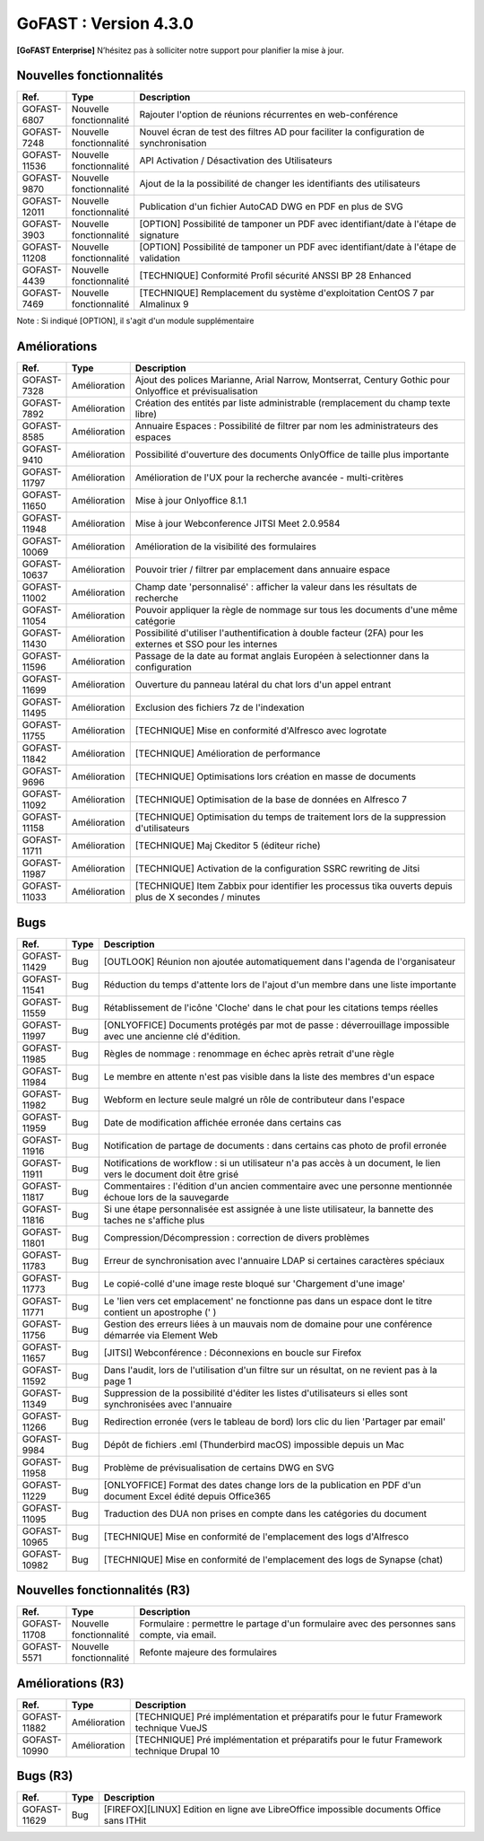 ********************************************
GoFAST :  Version 4.3.0
********************************************

**[GoFAST Enterprise]** N’hésitez pas à solliciter notre support pour planifier la mise à jour.

Nouvelles fonctionnalités 
*****************************

.. csv-table::
   :header: "Ref.","Type", "Description"
   :widths: 1000, 2000, 60000

    "GOFAST-6807","Nouvelle fonctionnalité","Rajouter l'option de réunions récurrentes en web-conférence "
    "GOFAST-7248","Nouvelle fonctionnalité","Nouvel écran de test des filtres AD pour faciliter la configuration de synchronisation "
    "GOFAST-11536","Nouvelle fonctionnalité","API Activation / Désactivation des Utilisateurs"
    "GOFAST-9870","Nouvelle fonctionnalité","Ajout de la la possibilité de changer les identifiants des utilisateurs "
   "GOFAST-12011","Nouvelle fonctionnalité","Publication d'un fichier AutoCAD DWG en PDF en plus de SVG "
    "GOFAST-3903","Nouvelle fonctionnalité","[OPTION] Possibilité de tamponer un PDF avec identifiant/date à l'étape de signature"
    "GOFAST-11208","Nouvelle fonctionnalité","[OPTION] Possibilité de tamponer un PDF avec identifiant/date à l'étape de validation"
    "GOFAST-4439","Nouvelle fonctionnalité","[TECHNIQUE] Conformité Profil sécurité ANSSI BP 28 Enhanced"
    "GOFAST-7469","Nouvelle fonctionnalité","[TECHNIQUE] Remplacement du système d'exploitation CentOS 7 par Almalinux 9"

Note : Si indiqué [OPTION], il s'agit d'un module supplémentaire

Améliorations 
******************************

.. csv-table::
   :header: "Ref.","Type", "Description"
   :widths: 1000, 2000, 60000


    "GOFAST-7328","Amélioration","Ajout des polices Marianne, Arial Narrow, Montserrat, Century Gothic pour Onlyoffice et prévisualisation"
    "GOFAST-7892","Amélioration","Création des entités par liste administrable (remplacement du champ texte libre)"
    "GOFAST-8585","Amélioration","Annuaire Espaces : Possibilité de filtrer par nom les administrateurs des espaces"
    "GOFAST-9410","Amélioration","Possibilité d'ouverture des documents OnlyOffice de taille plus importante"
   "GOFAST-11797","Amélioration","Amélioration de l'UX pour la recherche avancée - multi-critères"
   "GOFAST-11650","Amélioration","Mise à jour Onlyoffice 8.1.1"
   "GOFAST-11948","Amélioration","Mise à jour Webconference JITSI Meet 2.0.9584"
   "GOFAST-10069","Amélioration","Amélioration de la visibilité des formulaires "
    "GOFAST-10637","Amélioration","Pouvoir trier / filtrer par emplacement dans annuaire espace"
    "GOFAST-11002","Amélioration","Champ date 'personnalisé' : afficher la valeur dans les résultats de recherche"
    "GOFAST-11054","Amélioration","Pouvoir appliquer la règle de nommage sur tous les documents d'une même catégorie"
    "GOFAST-11430","Amélioration","Possibilité d'utiliser l'authentification à double facteur (2FA) pour les externes et SSO pour les internes"
    "GOFAST-11596","Amélioration","Passage de la date au format anglais Européen à selectionner dans la configuration"
    "GOFAST-11699","Amélioration","Ouverture du panneau latéral du chat lors d'un appel entrant"
    "GOFAST-11495","Amélioration","Exclusion des fichiers 7z de l'indexation"
    "GOFAST-11755","Amélioration","[TECHNIQUE] Mise en conformité d'Alfresco avec logrotate"
    "GOFAST-11842","Amélioration","[TECHNIQUE] Amélioration de performance "
    "GOFAST-9696","Amélioration","[TECHNIQUE] Optimisations lors création en masse de documents"
    "GOFAST-11092","Amélioration","[TECHNIQUE] Optimisation de la base de données en Alfresco 7"
    "GOFAST-11158","Amélioration","[TECHNIQUE] Optimisation du temps de traitement lors de la suppression d'utilisateurs"
    "GOFAST-11711","Amélioration","[TECHNIQUE] Maj Ckeditor 5 (éditeur riche)"
    "GOFAST-11987","Amélioration","[TECHNIQUE] Activation de la configuration SSRC rewriting de Jitsi "
    "GOFAST-11033","Amélioration","[TECHNIQUE] Item Zabbix pour identifier les processus tika ouverts depuis plus de X secondes / minutes"

Bugs 
******************************
.. csv-table::
   :header: "Ref.","Type", "Description"
   :widths: 1000, 2000, 60000


    "GOFAST-11429","Bug","[OUTLOOK] Réunion non ajoutée automatiquement dans l'agenda de l'organisateur"
    "GOFAST-11541","Bug","Réduction du temps d'attente lors de l'ajout d'un membre dans une liste importante"
    "GOFAST-11559","Bug","Rétablissement de l'icône 'Cloche' dans le chat pour les citations temps réelles"
   "GOFAST-11997","Bug","[ONLYOFFICE] Documents protégés par mot de passe : déverrouillage impossible avec une ancienne clé d'édition. "
   "GOFAST-11985","Bug","Règles de nommage : renommage en échec après retrait d'une règle "
   "GOFAST-11984","Bug","Le membre en attente n'est pas visible dans la liste des membres d'un espace "
   "GOFAST-11982","Bug","Webform en lecture seule malgré un rôle de contributeur dans l'espace "   
   "GOFAST-11959","Bug","Date de modification affichée erronée dans certains cas "
   "GOFAST-11916","Bug","Notification de partage de documents : dans certains cas photo de profil erronée "
   "GOFAST-11911","Bug","Notifications de workflow : si un utilisateur n'a pas accès à un document, le lien vers le document doit être grisé "
   "GOFAST-11817","Bug","Commentaires : l'édition d'un ancien commentaire avec une personne mentionnée échoue lors de la sauvegarde "
   "GOFAST-11816","Bug","Si une étape personnalisée est assignée à une liste utilisateur, la bannette des taches ne s'affiche plus "
   "GOFAST-11801","Bug","Compression/Décompression : correction de divers problèmes "
   "GOFAST-11783","Bug","Erreur de synchronisation avec l'annuaire LDAP si certaines caractères spéciaux"
   "GOFAST-11773","Bug","Le copié-collé d'une image reste bloqué sur 'Chargement d'une image' "
   "GOFAST-11771","Bug","Le 'lien vers cet emplacement' ne fonctionne pas dans un espace dont le titre contient un apostrophe (' ) "
   "GOFAST-11756","Bug","Gestion des erreurs liées à un mauvais nom de domaine pour une conférence démarrée via Element Web "
   "GOFAST-11657","Bug","[JITSI] Webconférence : Déconnexions en boucle sur Firefox "
   "GOFAST-11592","Bug","Dans l'audit, lors de l'utilisation d'un filtre sur un résultat, on ne revient pas à la page 1 "
   "GOFAST-11349","Bug","Suppression de la possibilité d'éditer les listes d'utilisateurs si elles sont synchronisées avec l'annuaire "
   "GOFAST-11266","Bug","Redirection erronée (vers le tableau de bord) lors clic du lien 'Partager par email' "
   "GOFAST-9984","Bug","Dépôt de fichiers .eml (Thunderbird macOS) impossible depuis un Mac "
   "GOFAST-11958","Bug","Problème de prévisualisation de certains DWG en SVG"
   "GOFAST-11229","Bug","[ONLYOFFICE] Format des dates change lors de la publication en PDF d'un document Excel édité depuis Office365 "   
   "GOFAST-11095","Bug","Traduction des DUA non prises en compte dans les catégories du document "
   "GOFAST-10965","Bug","[TECHNIQUE] Mise en conformité de l'emplacement des logs d'Alfresco"
   "GOFAST-10982","Bug","[TECHNIQUE] Mise en conformité de l'emplacement des logs de Synapse (chat)"


Nouvelles fonctionnalités (R3)
*****************************

.. csv-table::
   :header: "Ref.","Type", "Description"
   :widths: 1000, 2000, 60000

   "GOFAST-11708","Nouvelle fonctionnalité","Formulaire : permettre le partage d'un formulaire avec des personnes sans compte, via email. "
   "GOFAST-5571","Nouvelle fonctionnalité","Refonte majeure des formulaires "
   

Améliorations (R3)
******************************

.. csv-table::
   :header: "Ref.","Type", "Description"
   :widths: 1000, 2000, 60000

   "GOFAST-11882","Amélioration","[TECHNIQUE] Pré implémentation et préparatifs pour le futur Framework technique VueJS "
   "GOFAST-10990","Amélioration","[TECHNIQUE] Pré implémentation et préparatifs pour le futur Framework technique Drupal 10 "


Bugs (R3)
******************************

.. csv-table::
   :header: "Ref.","Type", "Description"
   :widths: 1000, 2000, 60000

   "GOFAST-11629","Bug","[FIREFOX][LINUX] Edition en ligne ave LibreOffice impossible documents Office sans ITHit"
